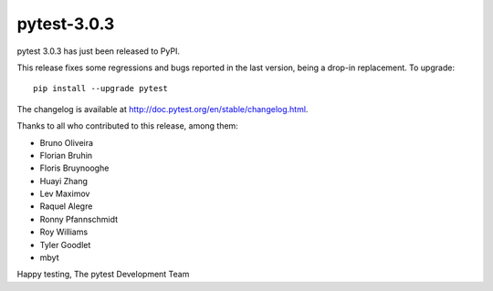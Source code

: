 pytest-3.0.3
============

pytest 3.0.3 has just been released to PyPI.

This release fixes some regressions and bugs reported in the last version,
being a drop-in replacement. To upgrade::

  pip install --upgrade pytest

The changelog is available at http://doc.pytest.org/en/stable/changelog.html.

Thanks to all who contributed to this release, among them:

* Bruno Oliveira
* Florian Bruhin
* Floris Bruynooghe
* Huayi Zhang
* Lev Maximov
* Raquel Alegre
* Ronny Pfannschmidt
* Roy Williams
* Tyler Goodlet
* mbyt

Happy testing,
The pytest Development Team

